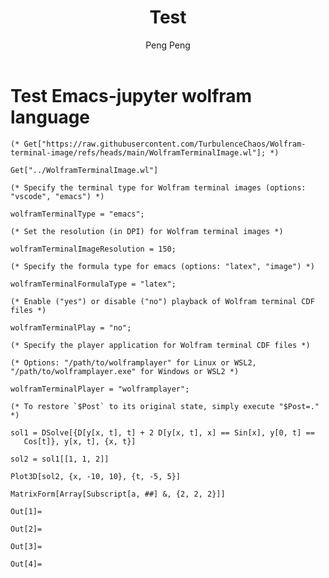 #+Title: Test
#+Author: Peng Peng
#+Email: 211110103110@stu.just.edu.cn
#+GitHub: https://github.com/TurbulenceChaos

* Test Emacs-jupyter wolfram language
#+name: Import-Wolfram-terminal-image-package
#+begin_src jupyter-Wolfram-Language :results silent
  (* Get["https://raw.githubusercontent.com/TurbulenceChaos/Wolfram-terminal-image/refs/heads/main/WolframTerminalImage.wl"]; *)

  Get["../WolframTerminalImage.wl"]

  (* Specify the terminal type for Wolfram terminal images (options: "vscode", "emacs") *)

  wolframTerminalType = "emacs";

  (* Set the resolution (in DPI) for Wolfram terminal images *)

  wolframTerminalImageResolution = 150;

  (* Specify the formula type for emacs (options: "latex", "image") *)

  wolframTerminalFormulaType = "latex";

  (* Enable ("yes") or disable ("no") playback of Wolfram terminal CDF files *)

  wolframTerminalPlay = "no";

  (* Specify the player application for Wolfram terminal CDF files *)

  (* Options: "/path/to/wolframplayer" for Linux or WSL2, "/path/to/wolframplayer.exe" for Windows or WSL2 *)

  wolframTerminalPlayer = "wolframplayer";

  (* To restore `$Post` to its original state, simply execute "$Post=." *)
#+end_src

#+name: Wolfram-test
#+begin_src jupyter-Wolfram-Language
  sol1 = DSolve[{D[y[x, t], t] + 2 D[y[x, t], x] == Sin[x], y[0, t] == 
     Cos[t]}, y[x, t], {x, t}]

  sol2 = sol1[[1, 1, 2]]

  Plot3D[sol2, {x, -10, 10}, {t, -5, 5}]  

  MatrixForm[Array[Subscript[a, ##] &, {2, 2, 2}]]
#+end_src

#+RESULTS: Wolfram-test
:results:
: Out[1]=
\begin{equation*}
\left\{\left\{y(x,t)\to \frac{1}{2} \left(2 \cos
    \left(t-\frac{x}{2}\right)-\cos (x)+1\right)\right\}\right\}
\end{equation*}
: Out[2]=
\begin{equation*}
\frac{1}{2} \left(2 \cos \left(t-\frac{x}{2}\right)-\cos (x)+1\right)
\end{equation*}
: Out[3]=
[[file:tmp/wolfram/wolfram-dd2286a1-7b3f-43ba-8412-eb959523e3eb.png]]
: Out[4]=
\begin{equation*}
\left(
\begin{array}{cc}
 \left(
\begin{array}{c}
 a_{1,1,1} \\
 a_{1,1,2} \\
\end{array}
\right) & \left(
\begin{array}{c}
 a_{1,2,1} \\
 a_{1,2,2} \\
\end{array}
\right) \\
 \left(
\begin{array}{c}
 a_{2,1,1} \\
 a_{2,1,2} \\
\end{array}
\right) & \left(
\begin{array}{c}
 a_{2,2,1} \\
 a_{2,2,2} \\
\end{array}
\right) \\
\end{array}
\right)
\end{equation*}
:end:

